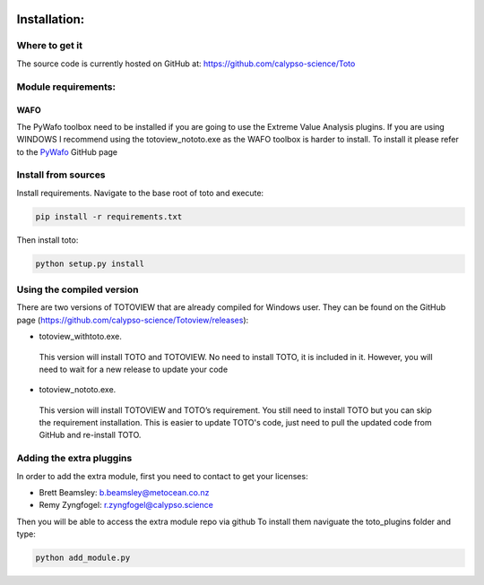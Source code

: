 .. image:: _static/calypso.png
   :width: 150 px
   :align: right

=============
Installation:
=============

Where to get it
--------------------
The source code is currently hosted on GitHub at: https://github.com/calypso-science/Toto

Module requirements:
--------------------

WAFO
~~~~
The PyWafo toolbox need to be installed if you are going to use the Extreme Value Analysis plugins.
If you are using WINDOWS I recommend using the totoview_nototo.exe as the WAFO toolbox is harder to install.
To install it please refer to the `PyWafo`_ GitHub page 

Install from sources
--------------------
Install requirements. Navigate to the base root of toto and execute:

.. code:: bash

   pip install -r requirements.txt


Then install toto:

.. code:: bash

   python setup.py install



Using the compiled version
--------------------------
There are two versions of TOTOVIEW that are already compiled for Windows user.
They can be found on the GitHub page (https://github.com/calypso-science/Totoview/releases):

• totoview_withtoto.exe.

 This version will install TOTO and TOTOVIEW. No need to install TOTO, it is included in it. However, you will need to wait for a new release to update your code

• totoview_nototo.exe.

 This version will install TOTOVIEW and TOTO’s requirement. You still need to install TOTO but you can skip the requirement installation. This is easier to update TOTO's code, just need to pull the updated code from GitHub and re-install TOTO.


Adding the extra pluggins
-------------------------

In order to add the extra module, first you need to contact to get your licenses:

•	Brett Beamsley: b.beamsley@metocean.co.nz

•	Remy Zyngfogel: r.zyngfogel@calypso.science

Then you will be able to access the extra module repo via github
To install them naviguate the toto_plugins folder and type:

.. code:: bash

   python add_module.py

.. _`PyWafo`: https://github.com/wafo-project/pywafo